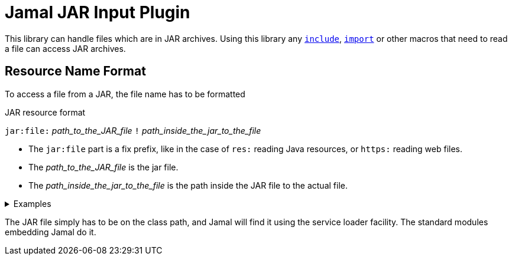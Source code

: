 = Jamal JAR Input Plugin

This library can handle files which are in JAR archives.
Using this library any link:../documentation/macros/include.adoc[`include`], link:../documentation/macros/import.adoc[`import`] or other macros that need to read a file can access JAR archives.

== Resource Name Format

To access a file from a JAR, the file name has to be formatted

.JAR resource format
****
`jar:file:` __path_to_the_JAR_file__ `!` __path_inside_the_jar_to_the_file__
****

* The `jar:file` part is a fix prefix, like in the case of `res:` reading Java resources, or `https:` reading web files.

* The __path_to_the_JAR_file__  is the jar file.

* The __path_inside_the_jar_to_the_file__ is the path inside the JAR file to the actual file.

.Examples
[%collapsible]
====
****
Example:

[source]
----
{@include [verbatim] jar:file://C:/Users/PincoPalino/myJar.jar!/Bing.txt}
----
====

The JAR file simply has to be on the class path, and Jamal will find it using the service loader facility.
The standard modules embedding Jamal do it.
